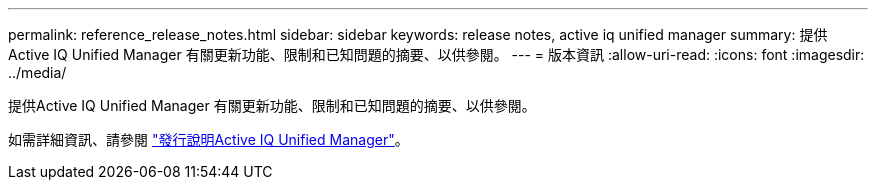 ---
permalink: reference_release_notes.html 
sidebar: sidebar 
keywords: release notes, active iq unified manager 
summary: 提供Active IQ Unified Manager 有關更新功能、限制和已知問題的摘要、以供參閱。 
---
= 版本資訊
:allow-uri-read: 
:icons: font
:imagesdir: ../media/


[role="lead"]
提供Active IQ Unified Manager 有關更新功能、限制和已知問題的摘要、以供參閱。

如需詳細資訊、請參閱 https://library.netapp.com/ecm/ecm_download_file/ECMLP2882089["發行說明Active IQ Unified Manager"]。
